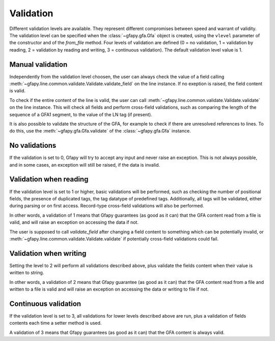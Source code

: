 .. _validation:

Validation
----------

Different validation levels are available. They represent different
compromises between speed and warrant of validity. The validation level
can be specified when the :class:`~gfapy.gfa.Gfa` object is created, using the
``vlevel`` parameter of the constructor and of the
`from_file` method. Four levels of validation are defined
(0 = no validation, 1 = validation by reading, 2 = validation by reading
and writing, 3 = continuous validation). The default validation level
value is 1.

Manual validation
~~~~~~~~~~~~~~~~~

Independently from the validation level choosen, the user can always check the
value of a field calling
:meth:`~gfapy.line.common.validate.Validate.validate_field` on the line
instance. If no exeption is raised, the field content is valid.

To check if the entire content of the line is valid, the user can call
:meth:`~gfapy.line.common.validate.Validate.validate` on the line instance.
This will check all fields and perform cross-field validations, such as
comparing the length of the sequence of a GFA1 segment, to the value of the LN
tag (if present).

It is also possible to validate the structure of the GFA, for example to
check if there are unresolved references to lines. To do this, use the
:meth:`~gfapy.gfa.Gfa.validate` of the :class:`~gfapy.gfa.Gfa` instance.

No validations
~~~~~~~~~~~~~~

If the validation is set to 0, Gfapy will try to accept any input and
never raise an exception. This is not always possible, and in some
cases, an exception will still be raised, if the data is invalid.

Validation when reading
~~~~~~~~~~~~~~~~~~~~~~~

If the validation level is set to 1 or higher, basic validations will be
performed, such as checking the number of positional fields, the
presence of duplicated tags, the tag datatype of predefined tags.
Additionally, all tags will be validated, either during parsing or on
first access. Record-type cross-field validations will also be
performed.

In other words, a validation of 1 means that Gfapy guarantees (as good
as it can) that the GFA content read from a file is valid, and will
raise an exception on accessing the data if not.

The user is supposed to call `validate_field` after changing
a field content to something which can be potentially invalid, or
:meth:`~gfapy.line.common.validate.Validate.validate` if potentially
cross-field validations could fail.

Validation when writing
~~~~~~~~~~~~~~~~~~~~~~~

Setting the level to 2 will perform all validations described above,
plus validate the fields content when their value is written to string.

In other words, a validation of 2 means that Gfapy guarantee (as good as
it can) that the GFA content read from a file and written to a file is
valid and will raise an exception on accessing the data or writing to
file if not.

Continuous validation
~~~~~~~~~~~~~~~~~~~~~

If the validation level is set to 3, all validations for lower levels
described above are run, plus a validation of fields contents each time
a setter method is used.

A validation of 3 means that Gfapy guarantees (as good as it can) that
the GFA content is always valid.
